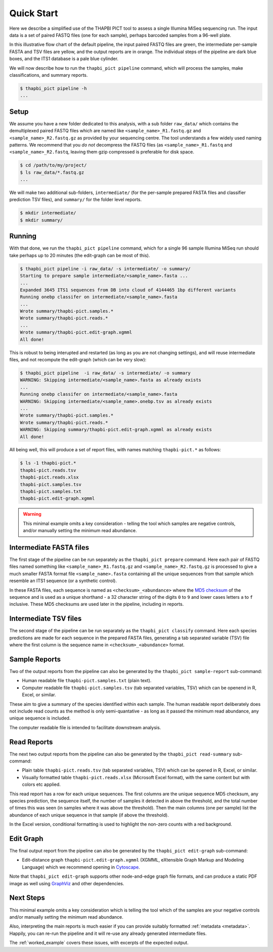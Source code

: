 .. _quick_start:

Quick Start
===========

Here we describe a simplified use of the THAPBI PICT tool to assess a single
Illumina MiSeq sequencing run. The input data is a set of paired FASTQ files
(one for each sample), perhaps barcoded samples from a 96-well plate.

.. image:: images/pipeline.svg
   :alt: Flowchart summarising THAPBI PICT pipeline, from raw paired FASTQ files to reports.

In this illustrative flow chart of the default pipeline, the input paired
FASTQ files are green, the intermediate per-sample FASTA and TSV files are
yellow, and the output reports are in orange. The individual steps of the
pipeline are dark blue boxes, and the ITS1 database is a pale blue cylinder.

We will now describe how to run the ``thapbi_pict pipeline`` command, which
will process the samples, make classifications, and summary reports.

.. code:: console

    $ thapbi_pict pipeline -h
    ...

Setup
-----

We assume you have a new folder dedicated to this analysis, with a sub folder
``raw_data/`` which contains the demultiplexed paired FASTQ files which are
named like ``<sample_name>_R1.fastq.gz`` and ``<sample_name>_R2.fastq.gz``
as provided by your sequencing centre. The tool understands a few widely used
naming patterns. We recommend that you *do* *not* decompress the FASTQ files
(as ``<sample_name>_R1.fastq`` and ``<sample_name>_R2.fastq``, leaving them
gzip compressed is preferable for disk space.

.. code:: console

    $ cd /path/to/my/project/
    $ ls raw_data/*.fastq.gz
    ...

We will make two additional sub-folders, ``intermediate/`` (for the per-sample
prepared FASTA files and classifier prediction TSV files), and ``summary/``
for the folder level reports.

.. code:: console

    $ mkdir intermediate/
    $ mkdir summary/

Running
-------

With that done, we run the ``thapbi_pict pipeline`` command, which for a
single 96 sample Illumina MiSeq run should take perhaps up to 20 minutes (the
edit-graph can be most of this).

.. code:: console

    $ thapbi_pict pipeline -i raw_data/ -s intermediate/ -o summary/
    Starting to prepare sample intermediate/<sample_name>.fasta ...
    ...
    Expanded 3645 ITS1 sequences from DB into cloud of 4144465 1bp different variants
    Running onebp classifer on intermediate/<sample_name>.fasta
    ...
    Wrote summary/thapbi-pict.samples.*
    Wrote summary/thapbi-pict.reads.*
    ...
    Wrote summary/thapbi-pict.edit-graph.xgmml
    All done!

This is robust to being interupted and restarted (as long as you are not
changing settings), and will reuse intermediate files, and not recompute
the edit-graph (which can be very slow):

.. code:: console

    $ thapbi_pict pipeline  -i raw_data/ -s intermediate/ -o summary
    WARNING: Skipping intermediate/<sample_name>.fasta as already exists
    ...
    Running onebp classifer on intermediate/<sample_name>.fasta
    WARNING: Skipping intermediate/<sample_name>.onebp.tsv as already exists
    ...
    Wrote summary/thapbi-pict.samples.*
    Wrote summary/thapbi-pict.reads.*
    WARNING: Skipping summary/thapbi-pict.edit-graph.xgmml as already exists
    All done!

All being well, this will produce a set of report files, with names matching
``thapbi-pict.*`` as follows:

.. code:: console

    $ ls -1 thapbi-pict.*
    thapbi-pict.reads.tsv
    thapbi-pict.reads.xlsx
    thapbi-pict.samples.tsv
    thapbi-pict.samples.txt
    thapbi-pict.edit-graph.xgmml

.. WARNING::

    This minimal example omits a key consideration - telling the tool which
    samples are negative controls, and/or manually setting the minimum read
    abundance.

Intermediate FASTA files
------------------------

The first stage of the pipeline can be run separately as the
``thapbi_pict prepare`` command. Here each pair of FASTQ files named something
like ``<sample_name>_R1.fastq.gz`` and ``<sample_name>_R2.fastq.gz`` is
processed to give a much smaller FASTA format file ``<sample_name>.fasta``
containing all the unique sequences from that sample which resemble an ITS1
sequence (or a synthetic control).

In these FASTA files, each sequence is named as ``<checksum>_<abundance>``
where the `MD5 checksum <https://en.wikipedia.org/wiki/MD5>`_ of the
sequence and is used as a unique shorthand - a 32 character string of the
digits ``0`` to ``9`` and lower cases letters ``a`` to ``f`` inclusive.
These MD5 checksums are used later in the pipeline, including in reports.

Intermediate TSV files
----------------------

The second stage of the pipeline can be run separately as the
``thapbi_pict classify`` command. Here each species predictions are
made for each sequence in the prepared FASTA files, generating a
tab separated variable (TSV) file where the first column is the
sequence name in ``<checksum>_<abundance>`` format.

Sample Reports
--------------

Two of the output reports from the pipeline can also be generated by the
``thapbi_pict sample-report`` sub-command:

* Human readable file ``thapbi-pict.samples.txt`` (plain text).
* Computer readable file ``thapbi-pict.samples.tsv`` (tab separated
  variables, TSV) which can be openend in R, Excel, or similar.

These aim to give a summary of the species identified within each sample. The
human readable report deliberately does not include read counts as the method
is only semi-quantative - as long as it passed the minimum read abundance,
any unique sequence is included.

The computer readable file is intended to facilitate downstream analysis.

Read Reports
------------

The next two output reports from the pipeline can also be generated by the
``thapbi_pict read-summary`` sub-command:

* Plain table ``thapbi-pict.reads.tsv`` (tab separated variables, TSV) which
  can be opened in R, Excel, or similar.
* Visually formatted table ``thapbi-pict.reads.xlsx`` (Microsoft Excel
  format), with the same content but with colors etc applied.

This read report has a row for each unique sequences. The first columns are
the unique sequence MD5 checksum, any species prediction, the sequence itself,
the number of samples it detected in above the threshold, and the total number
of times this was seen (in samples where it was above the threshold). Then
the main columns (one per sample) list the abundance of each unique sequence
in that sample (if above the threshold).

In the Excel version, conditional formatting is used to highlight the non-zero
counts with a red background.

Edit Graph
----------

The final output report from the pipeline can also be generated by the
``thapbi_pict edit-graph`` sub-command:

* Edit-distance graph ``thapbi-pict.edit-graph.xgmml`` (XGMML, eXtensible
  Graph Markup and Modeling Language) which we recommend opening in `Cytoscape
  <https://cytoscape.org/>`_.

Note that ``thapbi_pict edit-graph`` supports other node-and-edge graph file
formats, and can produce a static PDF image as well using `GraphViz
<http://graphviz.org/>`_ and other dependencies.

Next Steps
----------

This minimal example omits a key consideration which is telling the tool which
of the samples are your negative controls and/or manually setting the minimum
read abundance.

Also, interpreting the main reports is much easier if you can provide suitably
formatted :ref:`metadata <metadata>`. Happily, you can re-run the pipeline and
it will re-use any already generated intermediate files.

.. image:: images/pipeline-meta.svg
   :alt: Flowchart summarising THAPBI PICT pipeline, from raw paired FASTQ files to reports, using metadata.

The :ref:`worked_example` covers these issues, with excerpts of the expected
output.
